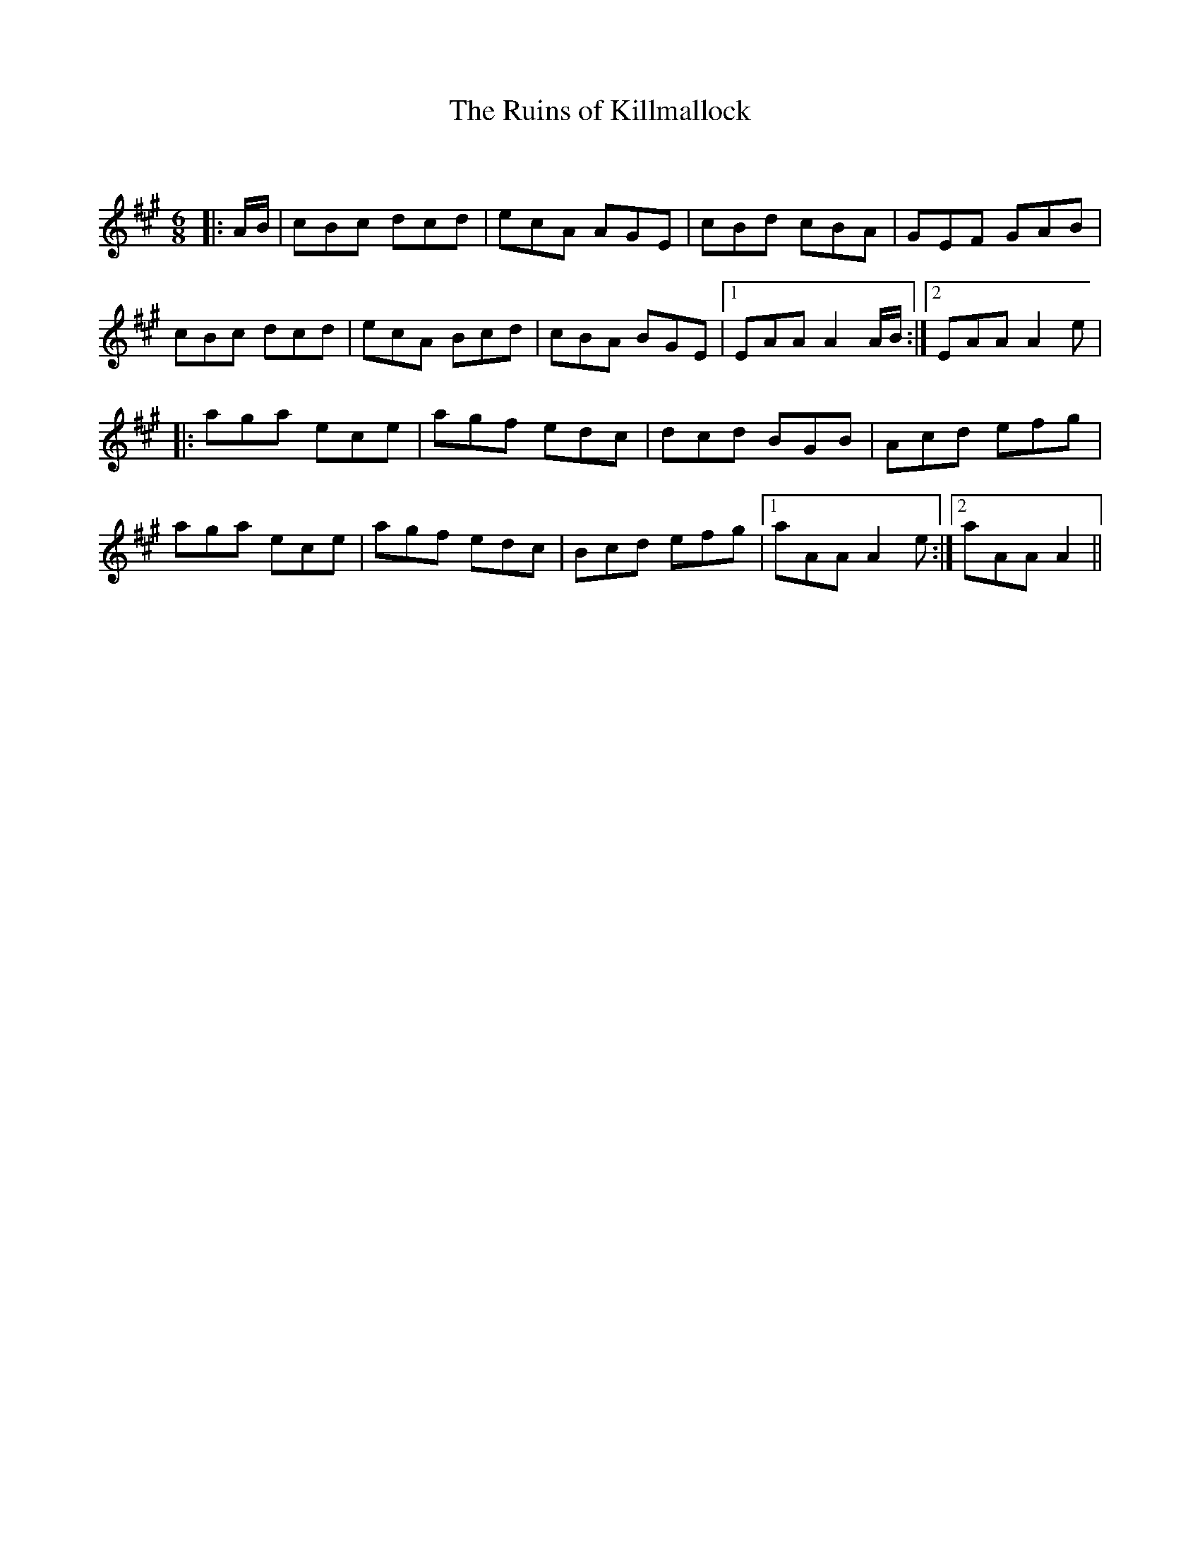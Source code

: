 X:1
T: The Ruins of Killmallock
C:
R:Jig
Q:180
K:A
M:6/8
L:1/16
|:AB|c2B2c2 d2c2d2|e2c2A2 A2G2E2|c2B2d2 c2B2A2|G2E2F2 G2A2B2|
c2B2c2 d2c2d2|e2c2A2 B2c2d2|c2B2A2 B2G2E2|1E2A2A2 A4AB:|2E2A2A2 A4e2|
|:a2g2a2 e2c2e2|a2g2f2 e2d2c2|d2c2d2 B2G2B2|A2c2d2 e2f2g2|
a2g2a2 e2c2e2|a2g2f2 e2d2c2|B2c2d2 e2f2g2|1a2A2A2 A4e2:|2a2A2A2 A4||

